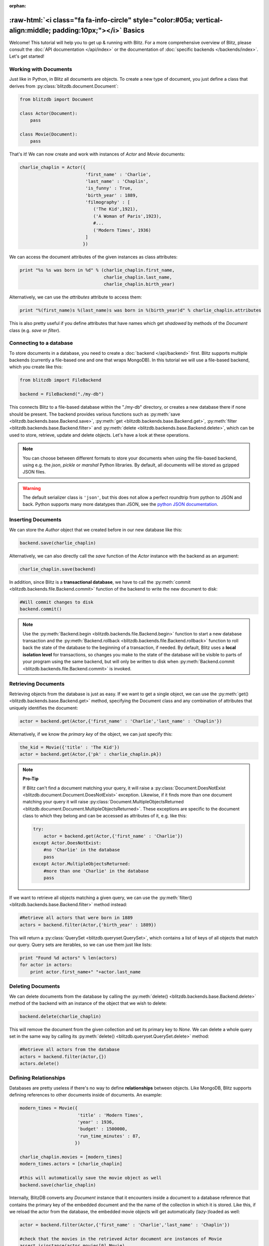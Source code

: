 :orphan:

.. _basics:

.. title:: BlitzDB Basics

.. role:: raw-html(raw)
   :format: html

:raw-html:`<i class="fa fa-info-circle" style="color:#05a; vertical-align:middle; padding:10px;"></i>` Basics
***************************************************************************************************************

Welcome! This tutorial will help you to get up & running with Blitz. For a more comprehensive overview of Blitz, please consult the :doc:`API documentation </api/index>` or the documentation of :doc:`specific backends </backends/index>`. Let's get started!

Working with Documents
----------------------

Just like in Python, in Blitz all documents are objects. To create a new type of document, you just define a class that derives from :py:class:`blitzdb.document.Document`:

.. code-block:: python

    from blitzdb import Document

    class Actor(Document):
        pass

    class Movie(Document):
        pass

That's it! We can now create and work with instances of `Actor` and `Movie` documents:

.. code-block:: python

    charlie_chaplin = Actor({
                             'first_name' : 'Charlie',
                             'last_name' : 'Chaplin',
                             'is_funny' : True,
                             'birth_year' : 1889,
                             'filmography' : [
                                ('The Kid',1921),
                                ('A Woman of Paris',1923),
                                #...
                                ('Modern Times', 1936)
                             ]
                            })

We can access the document attributes of the given instances as class attributes:

.. code-block:: python

    print "%s %s was born in %d" % (charlie_chaplin.first_name,
                                    charlie_chaplin.last_name,
                                    charlie_chaplin.birth_year)

Alternatively, we can use the `attributes` attribute to access them:

.. code-block:: python

    print "%(first_name)s %(last_name)s was born in %(birth_year)d" % charlie_chaplin.attributes

This is also pretty useful if you define attributes that have names which get *shadowed* by methods of the `Document` class (e.g. `save` or `filter`).


Connecting to a database
------------------------

To store documents in a database, you need to create a :doc:`backend </api/backend>` first. Blitz supports multiple backends (currently a file-based one and one that wraps MongoDB). In this tutorial we will use a file-based backend, which you create like this:

.. code-block:: python

    from blitzdb import FileBackend

    backend = FileBackend("./my-db")

This connects Blitz to a file-based database within the "./my-db" directory, or creates a new database there
if none should be present. The backend provides various functions such as :py:meth:`save <blitzdb.backends.base.Backend.save>`, :py:meth:`get <blitzdb.backends.base.Backend.get>`, :py:meth:`filter <blitzdb.backends.base.Backend.filter>` and :py:meth:`delete <blitzdb.backends.base.Backend.delete>`, which can be used to store, retrieve, update and delete objects. Let's have a look at these operations.

.. note::

   You can choose between different formats to store your documents when using the file-based backend, using e.g. the `json`, `pickle` or `marshal` Python libraries. By default, all documents will be stored as gzipped JSON files.

.. warning::

    The default serializer class is ``'json'``, but this does not allow a perfect roundtrip from python to JSON and back. Python supports many more datatypes than JSON, see the `python JSON documentation <https://docs.python.org/2/library/json.html>`__.

Inserting Documents
-------------------

We can store the `Author` object that we created before in our new database like this:

.. code-block:: python

    backend.save(charlie_chaplin)

Alternatively, we can also directly call the `save` function of the `Actor` instance with the backend as an argument:

.. code-block:: python

    charlie_chaplin.save(backend)

In addition, since Blitz is a **transactional database**, we have to call the :py:meth:`commit <blitzdb.backends.file.Backend.commit>` function of the backend to write the new document to disk:

.. code-block:: python

    #Will commit changes to disk
    backend.commit()

.. note::

    Use the :py:meth:`Backend.begin <blitzdb.backends.file.Backend.begin>` function to start a new database transaction and the :py:meth:`Backend.rollback <blitzdb.backends.file.Backend.rollback>` function to roll back the state of the database to the beginning of a transaction, if needed. By default, Blitz uses a **local isolation level** for transactions, so changes you make to the state of the database will be visible to parts of your program using the same backend, but will only be written to disk when :py:meth:`Backend.commit <blitzdb.backends.file.Backend.commit>` is invoked.

Retrieving Documents
--------------------

Retrieving objects from the database is just as easy. If we want to get a single object, we can use the :py:meth:`get() <blitzdb.backends.base.Backend.get>` method, specifying the Document class and any combination of attributes that uniquely identifies the document:

.. code-block:: python

    actor = backend.get(Actor,{'first_name' : 'Charlie','last_name' : 'Chaplin'})

Alternatively, if we know the `primary key` of the object, we can just specify this:

.. code-block:: python

    the_kid = Movie({'title' : 'The Kid'})
    actor = backend.get(Actor,{'pk' : charlie_chaplin.pk})

.. note::

    **Pro-Tip**

    If Blitz can't find a document matching your query, it will raise a :py:class:`Document.DoesNotExist <blitzdb.document.Document.DoesNotExist>` exception. Likewise, if it finds more than one document matching your query it will raise :py:class:`Document.MultipleObjectsReturned <blitzdb.document.Document.MultipleObjectsReturned>`. These exceptions are specific to the document class to which they belong and can be accessed as attributes of it, e.g. like this:

    .. code-block:: python

        try:
            actor = backend.get(Actor,{'first_name' : 'Charlie'})
        except Actor.DoesNotExist:
            #no 'Charlie' in the database
            pass
        except Actor.MultipleObjectsReturned:
            #more than one 'Charlie' in the database
            pass

If we want to retrieve all objects matching a given query, we can use the :py:meth:`filter() <blitzdb.backends.base.Backend.filter>` method instead:

.. code-block:: python

    #Retrieve all actors that were born in 1889
    actors = backend.filter(Actor,{'birth_year' : 1889})

This will return a :py:class:`QuerySet <blitzdb.queryset.QuerySet>`, which contains a list of keys of all objects that match our query. Query sets are iterables, so we can use them just like lists:

.. code-block:: python

    print "Found %d actors" % len(actors)
    for actor in actors:
        print actor.first_name+" "+actor.last_name

Deleting Documents
------------------

We can delete documents from the database by calling the :py:meth:`delete() <blitzdb.backends.base.Backend.delete>` method of the backend with an instance of the object that we wish to delete:

.. code-block:: python

    backend.delete(charlie_chaplin)

This will remove the document from the given collection and set its primary key to `None`. We can delete a whole query set in the same way by calling its :py:meth:`delete() <blitzdb.queryset.QuerySet.delete>` method:

.. code-block:: python

    #Retrieve all actors from the database
    actors = backend.filter(Actor,{})
    actors.delete()

Defining Relationships
----------------------

Databases are pretty useless if there's no way to define **relationships** between objects. Like MongoDB, Blitz supports defining references to other documents inside of documents. An example:

.. code-block:: python

    modern_times = Movie({
                          'title' : 'Modern Times',
                          'year' : 1936,
                          'budget' : 1500000,
                          'run_time_minutes' : 87,
                         })

    charlie_chaplin.movies = [modern_times]
    modern_times.actors = [charlie_chaplin]

    #this will automatically save the movie object as well
    backend.save(charlie_chaplin)

Internally, BlitzDB converts any `Document` instance that it encounters inside a document to a database reference that contains the primary key of the embedded document and the the name of the collection in which it is stored. Like this, if we reload the actor from the database, the embedded movie objects will get automatically (lazy-)loaded as well:

.. code-block:: python

    actor = backend.filter(Actor,{'first_name' : 'Charlie','last_name' : 'Chaplin'})

    #check that the movies in the retrieved Actor document are instances of Movie
    assert isinstance(actor.movies[0],Movie)

    #will print 'Modern Times'
    print actor.movies[0].title

.. note::

    When an object gets loaded from the database, references to other objects that it contains will get loaded **lazily**, i.e. they will get initialized with only their primary key and the name of the collection they can be found in. Their attributes will get automatically loaded if (and only if) you should request them.

    Like this, Blitz avoids performing multiple reads from the database unless they are really needed. As a bonus, lazy loading also solves the problem of cyclic document references (like in the example above).

Advanced Querying
-----------------

Like MongoDB, Blitz supports advanced query operators, which you can include in your query be prefixing them with a `$`. Currently, the following operator expressions are supported:

* **$and** : Performs a boolean **AND** on two or more expressions
* **$or** : Performs a boolean **OR** on two or more expressions
* **$gt** : Performs a **>** comparision between an attribute and a specified value
* **$gte** : Performs a **>=** comparision between an attribute and a specified value
* **$lt** : Performs a **<** comparision between an attribute and a specified value
* **$lte** : Performs a **<=** comparision between an attribute and a specified value
* **$all** : Returns documents containing all values in the argument list.
* **$in** : Returns documents matching at least one of the values in the argument list.
* **$ne** : Performs a **not equal** operation on the given expression
* **$not** : Checks for non-equality between an attribute and the given value.

The syntax and semantics of these operators is identical to MongoDB, so for further information have a look at `their documentation <http://docs.mongodb.org/manual/reference/operator/query/>`_.

Example: Boolean AND
^^^^^^^^^^^^^^^^^^^^

By default, if you specify more than one attribute in a query, an implicit `$and` query will be performed, returning only the documents that match **all** attribute/value pairs given in your query. You can also specify this behavior explicitly by using then `$and` operator, so the following two queries are identical:

.. code-block:: python

    backend.filter(Actor,{'first_name' : 'Charlie','last_name' : 'Chaplin'})
    #is equivalent to...
    backend.filter(Actor,{'$and' : [{'first_name' : 'Charlie'},{'last_name' : 'Chaplin'}]})

Using `$and` can be necessary if you want to reference the same document attribute more than once in your query, e.g. like this:

.. code-block:: python

    #Get all actors born beteen 1900 and 1940
    backend.filter(Actor,{'$and' : [{'birth_year' : {'$gte' : 1900}},{'birth_year' : {'$lte' : 1940}}]})

Where to Go from Here
---------------------

Currently there are no other tutorials available (this will change soon), so if you have further questions, feel free to `send us an e-mail <mailto:andreas@7scientists.com>`_ or post an `issue on Github <https://github.com/adewes/blitzdb/issues>`_. The `test suite <https://github.com/adewes/blitzdb/tree/master/blitzdb/tests>`_ also contains a large number of examples on how to use the API to work with documents.
